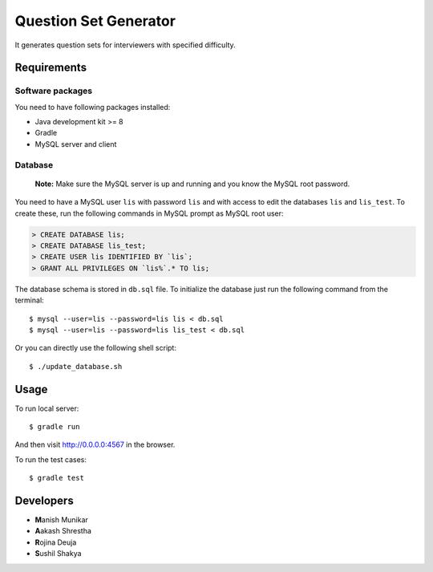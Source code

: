 Question Set Generator
======================

It generates question sets for interviewers with specified difficulty.

Requirements
------------

Software packages
~~~~~~~~~~~~~~~~~

You need to have following packages installed:

- Java development kit >= 8
- Gradle
- MySQL server and client

Database
~~~~~~~~

    **Note:** Make sure the MySQL server is up and running and you know the MySQL root password.

You need to have a MySQL user ``lis`` with password ``lis`` and with access to edit the databases ``lis`` and ``lis_test``. To create these, run the following commands in MySQL prompt as MySQL root user:

.. code-block:: sql

    > CREATE DATABASE lis;
    > CREATE DATABASE lis_test;
    > CREATE USER lis IDENTIFIED BY `lis`;
    > GRANT ALL PRIVILEGES ON `lis%`.* TO lis;

The database schema is stored in ``db.sql`` file. To initialize the database just run the following command from the terminal::

    $ mysql --user=lis --password=lis lis < db.sql
    $ mysql --user=lis --password=lis lis_test < db.sql

Or you can directly use the following shell script::

    $ ./update_database.sh

Usage
-----

To run local server::

    $ gradle run

And then visit http://0.0.0.0:4567 in the browser.

To run the test cases::

    $ gradle test

Developers
----------

- **M**\ anish Munikar
- **A**\ akash Shrestha
- **R**\ ojina Deuja
- **S**\ ushil Shakya

